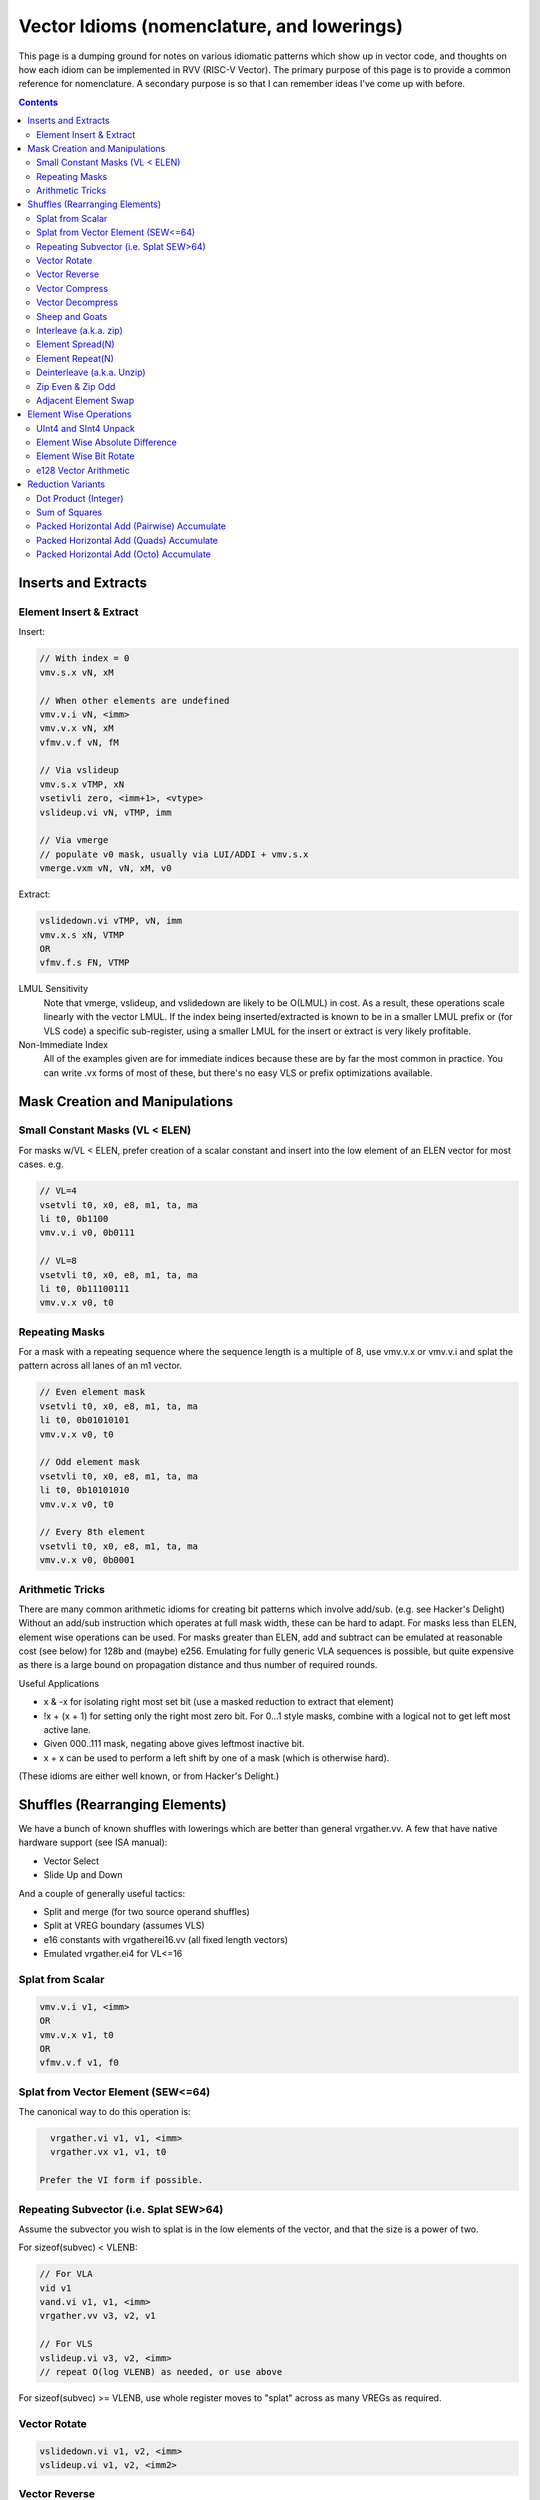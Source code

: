 ------------------------------------------------------
Vector Idioms (nomenclature, and lowerings)
------------------------------------------------------

This page is a dumping ground for notes on various idiomatic patterns which show up in vector code, and thoughts on how each idiom can be implemented in RVV (RISC-V Vector).  The primary purpose of this page is to provide a common reference for nomenclature.  A secondary purpose is so that I can remember ideas I've come up with before.

.. contents::

Inserts and Extracts
====================


Element Insert & Extract
++++++++++++++++++++++++

Insert:

.. code::

   // With index = 0
   vmv.s.x vN, xM

   // When other elements are undefined
   vmv.v.i vN, <imm>
   vmv.v.x vN, xM
   vfmv.v.f vN, fM

   // Via vslideup
   vmv.s.x vTMP, xN
   vsetivli zero, <imm+1>, <vtype>
   vslideup.vi vN, vTMP, imm

   // Via vmerge
   // populate v0 mask, usually via LUI/ADDI + vmv.s.x
   vmerge.vxm vN, vN, xM, v0

Extract:

.. code::

   vslidedown.vi vTMP, vN, imm
   vmv.x.s xN, VTMP
   OR
   vfmv.f.s FN, VTMP

LMUL Sensitivity
  Note that vmerge, vslideup, and vslidedown are likely to be O(LMUL) in cost.  As a result, these operations scale linearly with the vector LMUL.  If the index being inserted/extracted is known to be in a smaller LMUL prefix or (for VLS code) a specific sub-register, using a smaller LMUL for the insert or extract is very likely profitable.

Non-Immediate Index
  All of the examples given are for immediate indices because these are by far the most common in practice.  You can write .vx forms of most of these, but there's no easy VLS or prefix optimizations available.

Mask Creation and Manipulations
===============================

Small Constant Masks (VL < ELEN)
++++++++++++++++++++++++++++++++

For masks w/VL < ELEN, prefer creation of a scalar constant and insert
into the low element of an ELEN vector for most cases.  e.g. 

.. code::

   // VL=4
   vsetvli t0, x0, e8, m1, ta, ma
   li t0, 0b1100
   vmv.v.i v0, 0b0111

   // VL=8
   vsetvli t0, x0, e8, m1, ta, ma
   li t0, 0b11100111
   vmv.v.x v0, t0

Repeating Masks
+++++++++++++++

For a mask with a repeating sequence where the sequence length is a multiple
of 8, use vmv.v.x or vmv.v.i and splat the pattern across all lanes of an m1
vector.

.. code::

   // Even element mask
   vsetvli t0, x0, e8, m1, ta, ma
   li t0, 0b01010101
   vmv.v.x v0, t0

   // Odd element mask
   vsetvli t0, x0, e8, m1, ta, ma
   li t0, 0b10101010
   vmv.v.x v0, t0

   // Every 8th element
   vsetvli t0, x0, e8, m1, ta, ma
   vmv.v.x v0, 0b0001

Arithmetic Tricks
+++++++++++++++++

There are many common arithmetic idioms for creating bit patterns which involve add/sub. (e.g. see Hacker's Delight)  Without an add/sub instruction which operates at full mask width, these can be hard to adapt.  For masks less than ELEN, element wise operations can be used.  For masks greater than ELEN, add and subtract can be emulated at reasonable cost (see below) for 128b and (maybe) e256.  Emulating for fully generic VLA sequences is possible, but quite expensive as there is a large bound on propagation distance and thus number of required rounds.

Useful Applications

* x & -x for isolating right most set bit (use a masked reduction to extract that element)
* !x + (x + 1) for setting only the right most zero bit.  For 0...1 style masks, combine with a logical not to get left most active lane.
* Given 000..111 mask, negating above gives leftmost inactive bit.
* x + x can be used to perform a left shift by one of a mask (which is otherwise hard).

(These idioms are either well known, or from Hacker's Delight.)

Shuffles (Rearranging Elements)
===============================

We have a bunch of known shuffles with lowerings which are better than general vrgather.vv.  A few that have native hardware support (see ISA manual):

* Vector Select
* Slide Up and Down

And a couple of generally useful tactics:

* Split and merge (for two source operand shuffles)
* Split at VREG boundary (assumes VLS)
* e16 constants with vrgatherei16.vv (all fixed length vectors)
* Emulated vrgather.ei4 for VL<=16

Splat from Scalar
+++++++++++++++++

.. code::

   vmv.v.i v1, <imm>
   OR
   vmv.v.x v1, t0
   OR
   vfmv.v.f v1, f0

Splat from Vector Element (SEW<=64)
+++++++++++++++++++++++++++++++++++

The canonical way to do this operation is:

.. code::

   vrgather.vi v1, v1, <imm>
   vrgather.vx v1, v1, t0

 Prefer the VI form if possible.

Repeating Subvector (i.e. Splat SEW>64)
+++++++++++++++++++++++++++++++++++++++

Assume the subvector you wish to splat is in the low elements of the vector, and that the size is a power of two.

For sizeof(subvec) < VLENB:

.. code::

   // For VLA
   vid v1
   vand.vi v1, v1, <imm>
   vrgather.vv v3, v2, v1

   // For VLS
   vslideup.vi v3, v2, <imm>
   // repeat O(log VLENB) as needed, or use above

For sizeof(subvec) >= VLENB, use whole register moves to "splat" across as many VREGs as required.

Vector Rotate
+++++++++++++

.. code::

   vslidedown.vi v1, v2, <imm>
   vslideup.vi v1, v2, <imm2>

Vector Reverse
++++++++++++++

For m1, the naive strategy works just fine.

.. code::

  vid.v v1
  vrsub.vx/i v1, VL
  vrgather.vv vd, vsrc, v1

  // For VLA, can come from vsetvli in tail folded loop
  // OR e.g.
  vid.v v1
  csrr t0, vlenb
  slli t0, log_2(SEW/8)

  // For VLS (i.e. exact VLEN is known) then VL is a constant

For m2 and above, we want to avoid an O(LMUL^2) vrgather.vv.  Our basic strategy will be:

* Slide the vector up to fill the register group (leaving space at bottom)
* Use whole register moves to swap VREGS
* Perform one m1 reverse per VREG.
* vmerge with the destination (or -1) if tail contents are defined

The slide step can be skipped if VL=VLMAX.  If VL is a multiple of VLMAX for m1, then the slide can be skipped and the whole register moves adjusted slightly.  The vmerge can be skipped in the (very common) case the tail elements are undefined.

Vector Compress
+++++++++++++++

A vector compress operation returns a vector where every element in the source appears at most once, a location at or strictly less than it's position in the original vector.  Elements can be discarded.  See the `vcompress` instruction definition in the ISA manual.

vcompress scales better with LMUL than a general vrgather.vv, and at least the SpaceMit X60, has higher throughput even at m1. It also has the advantage of requiring smaller vector constants at one bit per element as opposed to vrgather which is a minimum of 8 bits per element. The downside to using vcompress is that we can't fold a vselect into it, as there is no masked vcompress variant.  This can cause increased register pressure in some cases.

Note that there are many sub-cases which can be more efficiently lowered.  Examples:

* deinterleave(2)
* Many VL=2 cases can be done with a masked vslide

Vector Decompress
+++++++++++++++++

See the `vdecompress` discussion in the ISA manual.  If the mask is constant, the `viota` is just a vrgather index mask constant.  

Sheep and Goats
+++++++++++++++

The sheep-and-goals (SAG) operator is from "Hacker's Delight".  It performs a stable sort of the elements in a vector based on a binary key.  Said differently, it groups all "sheep" (mask bit set) before all "goats" (mask bit unset).

.. code::

   vcompress.vm vd, vs1, v0
   vcpop.m t0, v0
   vmnot v0, v0
   vcompress.vm vtmp, vs1, v0   
   vslideup.vx vd, vtmp, t0

Note that if the population count of the mask is known (e.g. it's a constant), the vcpop.m can be skipped and vslideup.vi can be used.

Interleave (a.k.a. zip)
+++++++++++++++++++++++

Given two input vectors of the form::
  V1 = a_0, a_1, ..

  V2 = b_0, b_1, ..

Then `interleave(2)` produces::
  a_0, b_0, a_1, b_1, ...

.. code::

   // (SEW <= 32 only)
   vwaddu.vv vtmp, vs1, vs2
   li a0, -1                        
   vwmaccu.vx vtmp, a0, vs2
   
   // (SEW <= 32 only, with zvbb)
   vwsll.vi vd, vs1, sizeof(SEW)
   vwadd.wv vd, vd, vs2

   // (SEW = 64 using split shuffle assuming m1 inputs)
   vmv1r vd_0, vs2
   vslideup.vi vd_0, vs1, VLMAX/2
   vmv1r vd_1, vs2
   vslidedown.vi vd_0, vs1, VLMAX/2
   vle16.v vtmp, (a0) // load [0, VLMAX/2, 1, VLMAX/2+1] shuffle index vector
   vrgatherei16.vv vd_0, vd_0, vtmp
   vrgatherei16.vv vd_1, vd_1, vtmp

   // (SEW = 64 using m2 shuffle)
   vle16.v vtmp, (a0) // load [0, VLMAX/2, 1, VLMAX/2+1] shuffle index vector
   vd = {vs0, vs1} // may involve whole register moves
   vrgatherei16.vv vd, vd, vtmp

`interleave(N)` is defined in an analogous manner, but with a corresponding larger number of input registers.

NOTE: This is describing the standalone shuffle.  If this operation is followed by a store, consider a segment store.
   
Element Spread(N)
+++++++++++++++++

See also: decompress, element repeat, and interleave

Given two input vectors of the form::
  V1 = a_0, a_1, ..

Then `spread(2)` produces::
  a_0, undef, a_1, undef, ...

Then `spread(3)` produces::
  a_0, undef, undef, a_1, ...

For source SEW<=32, and Factor=2:

.. code::
   
   vzext.vf2 vd, vs1
   OR
   vwadd.vx vd, vs1, zero

Otherwise, use vrgather.vv.  However, this pattern can be split into a linear number of m1 shuffles even without knowing the exact VLEN boundary, so this can be done in O(LMUL) work if Factor is a power-of-two.

Element Repeat(N)
+++++++++++++++++

Given input vector of the form::
  V1 = a_0, a_1, ..

Then `repeat(2)` produces::
  a_0, a_0, a_1, a_1, ...

Then `repeat(3)` produces::
  a_0, a_0, a_0, a_1, a_1, a_1, ...

Approaches:

* See interleave(2) strategies with V1 being both input operands.
* Spread + masked slide (particularly for SEW<=32, and N=2)
* Larger SEW vrgather.vv for small sequences

   
Deinterleave (a.k.a. Unzip)
+++++++++++++++++++++++++++

There are two common variants of deinterleave.  The difference between them basically comes down to whether you want some subset of the lanes in individual registers, or if you want all of the lanes in a register (group) but reordered.  The former produces a result which is 1/Factor of the input size, the later produces an output equal to the input size.

Given an input vector of the form::
  V1 = a_0, a_1, ..

Then the full `deinterleave(2)` produces::
  a_0, a_2, a_4, ..., a_1, a_3, a_5, ...

And `deinterleave(2,0)` produces::
  a_0, a_2, a_4, ...

Here's sequences for a `deinterleave(2,Offset)`.

.. code::

   // SEW <= 32 only (preferred sequence)
   vnsrl.vi v2, v2, 0 // offset=0
   vtmp = vnsrl.wi vs1, sizeof(SEW) // offset=1

   vid.v v1
   vsrl.vi v1, v1, 1
   vrgather.vv v, v2, v1

   li t0, 0b01010101
   vmv.v.x v1, t0
   vcompress.vv v3, v2, v0.t

   // SEW = 64, result LMUL=m1  -- note that fractional LMUL ill defined for e64
   vsetvli a0, zero, e64, m1, ta, mu
   li t0, 0b10101010
   vmv.v.x v0, t0
   vslideup.vi v9, v8, 1, v0.t
   vle16 v2, (a0) /// 0, 2, 4, ... 1, 3, 5, 7
   vrgather.vv v8, v9, v2

   // Note that the first three instructions after the vsetvli form a zipeven
   // and the later two form a `deinterleave(2)` full shuffle.


Notes:

* The m1 sequence relies on the observation that only even elements are used from both registers in the m2 source register group, and that all of the required elements can fit within a m1 register with the right slide applied.
* Note that the index vector described is a pain point with this sequence.  The sequence is shown with a load from constant pool, but for a VLA use case, an alternate sequence would be required.  I believe that can be done in 4-5 m1 instructions, but I haven't bothered to quite work it out as the cases I've looked at in practice all have fixed VLs. 
* For e64, m2 and m4, the same trick from m1 can be applied pairwise within the vector register group.  (Note that m8 is ill defined as described above.)
   
Here's the code for the full `deinterleave(2)` shuffle:

.. code::

   // (SEW <= 32 only)
   vtmp = vnsrl.wi vs1, sizeof(SEW)
   vtmp = vnsrl.wi vs1, 0
   vslideup.vi vd, vtmp, VL/2

   // SEW = 64, LMUL = m1
   vle16 v2, (a0) /// 0, 2, 4, ... 1, 3, 5, 7
   vrgather.vv vd, vs1, v2

   // SEW = 64, LMUL > m1
   v0 = {1010..}
   vcompress.vm vd, vs1, v0
   vmnot v0, v0 // {0101..}
   vcompress.vm vtmp, vs1, v0
   vslideup.vi vd, vtmp, VL/2

   // SEW = 64, LMUL > m1 (preferred)
   // This formation allows the splitting as above, which means this is O(2*LMUL)
   concat_vector(deinterleave(2,0), deinterleave(2,0))

You can also extend these approaches to more than two alternating sub-series.

   
Zip Even & Zip Odd
++++++++++++++++++

Given two input vectors of the form::
  V1 = a_0, a_1, ..

  V2 = b_0, b_1, ..

Then `zip_even` produces::
  a_0, b_0, a_2, b_2, ..

Then `zip_odd` produces::
  a_1, b_1, a_3, b_3, ..

.. code::

   // zip_even
   li t0, 0b10101010
   vmv.v.x v0, t0
   vslideup.vi   vs1, vs2, 1, v0.t

   // 4 instructions SEW < 32
   vs1 = deinterleave2(vs1, 0)
   vs2 = deinterleave2(vs2, 0)
   vd = interleave(vs1, vs2)

   // zip_odd
   li t0, 0b01010101
   vmv.v.x v0, t0
   vslidedown.vi vs2, vs1, 1, v0.t

   // 4 instructions SEW < 32
   vs1 = deinterleave2(vs1, 1)
   vs2 = deinterleave2(vs2, 1)
   vd = interleave(vs1, vs2)


A few special cases:

* With fixed length vectors < XLEN elements, the mask creation sequences above can be replaced with LUI/ADDI + vmv.s.x which is likely strictly preferable.
* VL=1 zipeven is just an unmasked slideup.
* If preceeded by a load, or followed by a store, the deinterleave/interleave scheme above may be folded into a segment load or store.
   
Adjacent Element Swap
+++++++++++++++++++++

Given an input vector of the form::
  a_0, a_1, a_2, a_3, ..

Produce::
  a_1, a_0, a_3, a_2, ..

.. code::

   vtmp1 = deinterleave2(V1, 0)
   vtmp2 = deinterleave2(V1, 1)
   vd = interleave2(vtmp1, vtmp2)

   // populate v0 = 101010...
   vslide1up.vx vtmp, vsrc, zero
   vslide1down.vx vtmp, vsrc, zero, v0

   // SEW < 64 with zvbb
   Toggle SEW=SrcSEW*2
   vror.vi vsrc, vsrc, sizeof(sew)

   vslide1down.vx vtmp, vsrc, zero
   vzipeven.vv vtmp, vsrc, vtmp

Element Wise Operations
=======================

UInt4 and SInt4 Unpack
++++++++++++++++++++++

Nibble data is relatively common.  Specific use cases:

* Quantized ML/AI
* Small vrgather.vv index lists (for VL<=16 shuffles)

UInt4 zero extend to e8::

  vsrl.vi v2, v1, 4
  vand.vi v1, v1, 15
  v1 = interleave(v1, v2)

SInt4 sign extend to e8::

  vsrl.vi v2, v1, 4
  vand.vi v1, v1, 15
  vsll.vi v1, v1, 4
  vsll.vi v2, v2, 4
  vsra.vi v1, v1, 4
  vsra.vi v2, v2, 4
  v1 = interleave(v1, v2)

  Note: You might be able to do the sign extend via subtraction in the case above

When unpacking int4, note that if *order* is unimportant, then the interleave can be replaced with a simple slideup instead.  If the resulting order *is* important - for instance, a vrgather.vv index vector - consider where the source data can be stored in an inverted order to allow the vslideup trick.

Alternatively, if the next step is done element wise, the interleave can be deferred by performing the element wise operation twice.

Element Wise Absolute Difference
++++++++++++++++++++++++++++++++

Unsigned (ABDU)::

  vminu.vv v10, v8, v9
  vmaxu.vv v8, v8, v9
  vsub.vv v8, v8, v10

Element Wise Bit Rotate
+++++++++++++++++++++++

Approaches:

* vror.vi w/zvbb
* vsll, vsrl and vor

e128 Vector Arithmetic
++++++++++++++++++++++

For add (subtract), the following strategy can be used:

* vmadc (vsbc), then mask out odd lanes via vmand
* left shift carry mask by one bit
* vadc (vsbc)

Alternatively, you can shift the source vector down by one element, and then the result of vadc (vsbc) up by one to avoid the (possibly expensive) mask shift.

The basic idea can be extended to e256, e512, etc... with more rounds

Reduction Variants
==================


Dot Product (Integer)
+++++++++++++++++++++

Heavily used in linear algebra, but also a useful building block for other idioms described here.  Key characteristics of a given (integer) dotproduct are the source SEW, destination SEW, and intermediate extend kind (signed vs unsigned).

Same Width SEW=8,16,32,64::

  vmul.vv v1, v1, v2
  vmv.v.x v3, zero
  vredsum.vs v3, v1, v3
  vmv.x.s a0, v3

Mixed Width AccumSEW>SrcSEW::

  // Toggle SEW=SrcSEW
  vwmul[u].vv v1, v1, v2
  // Toggle SEW=SrcSEW*2
  vmv.v.x v3, zero
  vredsum.vs v3, v1, v3
  vmv.x.s a0, v3
  zext.h/w/b a0, a0

  (The basic idea on the above is to do the multiply in the narrowest legal SEW, and delay promotion until after the reduction if possible.)

AccumSEW=32, SrcSEW=8 (w/ the `proposed Zvqdotq extension <https://github.com/riscv/riscv-dot-product/>`_)::

  vmv.v.x v3, zero
  vmv.v.x v4, zero
  vqdot.vv v3, v1, v2
  vredsum.vs v3, v3, v4
  vmv.x.s a0, v3
  
UInt4 Source::

  // Simple, but slightly slower
  v1 = unpack_uint4(v1) // DestLMUL=SrcLMUL*2
  v2 = unpack_uint4(v2) // DestLMUL=SrcLMUL*2
  a0 = dotproduct(v1, v2)

  // Exploit associativity
  vsrl.vi v3, v1, 4
  vand.vi v4, v1, 15
  vsrl.vi v1, v2, 4
  vand.vi v2, v2, 15
  vmul.vv v1, v1, v3
  vmul.vv v2, v2, v4
  // Toggle SEW=16
  vwadd.vv v2, v2, v1
  vmv.v.x v3, zero
  vredsum.vs v3, v1, v3
  vmv.x.s a0, v3
  zext.h/w/b a0, a0

  // As above, but with slides
  vsrl.vi v3, v1, 4
  vand.vi v4, v1, 15
  vsrl.vi v1, v2, 4
  vand.vi v2, v2, 15
  vslideup v1, v3, VL/2
  vslideup v2, v4, VL/2
  vmul.vv v1, v1, v2
  // Toggle SEW=16
  vmv.v.x v3, zero
  vwredsum.vs v3, v1, v3
  vmv.x.s a0, v3
  zext.h/w/b a0, a0

SInt4 Source::

  // Analogous to Int4 case, but add the sign extend step

  // TBD - There may also be a possible left shifted formulation
  // usuable with a couple less shifts on short vectors.  Not yet explored.

Sum of Squares
++++++++++++++

Shows up in e.g. mean squared error, geometric mean, vector magnitude/length, cosine similiarity.  Very common in vector distance or error metrics.

This is just a dotproduct of an argument with itself.  Usually, with a wider destination type than source and an unsigned extend (but not always).

Packed Horizontal Add (Pairwise) Accumulate
+++++++++++++++++++++++++++++++++++++++++++

a[i] += b[i*2] + b[i*2 + 1]::

  // Note that deinterleave2 is vnsrl SrcSEW <= 32 (i.e. all possible ones)
  v4 = deinteleave2(v2, 0)
  v5 = deinteleave2(v2, 1)
  // Toggle SEW=SrcSEW*2
  vwadd.vv v4, v4, v5
  // Extend if SrcSEW*2 != DstSEW
  vadd.vv v1, v4, v1

If this operation follows a load, consider a segment load followed by a widening add.

Packed Horizontal Add (Quads) Accumulate
+++++++++++++++++++++++++++++++++++++++++++

a[i] += b[i*2] + b[i*2 + 1] + b[i*2 + 2] + b[i*2 + 3]::
  
  // Option A
  v4 = deinteleave4(v2, 0)
  v5 = deinteleave4(v2, 1)
  v6 = deinteleave4(v2, 1)
  v7 = deinteleave4(v2, 1)
  // Toggle SEW=SrcSEW*2
  vwadd.vv v4, v4, v5
  vwadd.vv v6, v6, v7
  vadd.vv v4, v4, v6
  // Extend if SrcSEW*2 != DstSEW
  vadd.vv v1, v4, v1

  // Option B
  v2 = packed_horzontal_add_pairs(v2) @ SrcSEW -> SrcSEW*2
  v2 = packed_horzontal_add_pairs(v2) @ SrcSEW*2 -> SrcSEW*4

  // Option C - A slightly optimized version of 'B'
  v2 = packed_horizontal_add_pairs(v2) @ SrcSEW -> SrcSEW*2
  v4 = deinterleave2(v2, 0) @ SrcSEW * 2
  v5 = deinterleave2(v2, 1) @ SrcSEW * 2
  vadd.vv v2, v4, v5 # NOT vwadd due to excess bits
  vwadd.wv v1, v1, v2 # accumulate

AccumSEW=32, SrcSEW=8 (w/ the `proposed Zvqdotq extension <https://github.com/riscv/riscv-dot-product/>`_)::

  lui/addi a0, <1,1,1,1>
  vmv.v.x v3, zero
  vqdot.vx v3, v1, a0


Packed Horizontal Add (Octo) Accumulate
++++++++++++++++++++++++++++++++++++++++

See the same ideas as applied for options A-C for the quad case above.

